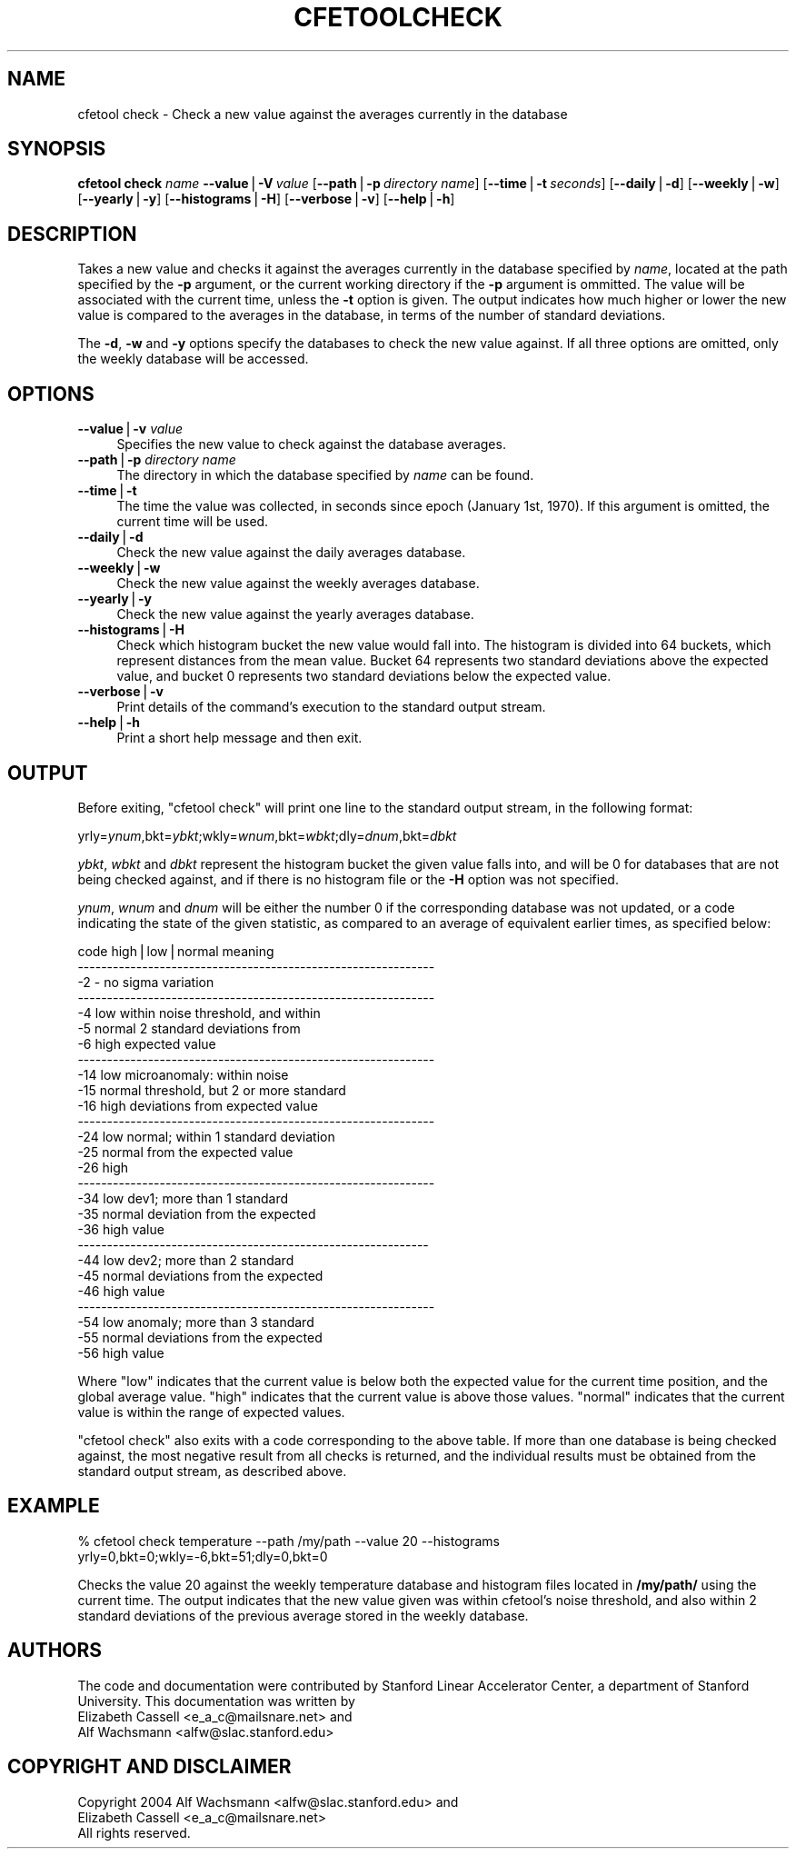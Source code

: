 .\" Automatically generated by Pod::Man v1.37, Pod::Parser v1.14
.\"
.\" Standard preamble:
.\" ========================================================================
.de Sh \" Subsection heading
.br
.if t .Sp
.ne 5
.PP
\fB\\$1\fR
.PP
..
.de Sp \" Vertical space (when we can't use .PP)
.if t .sp .5v
.if n .sp
..
.de Vb \" Begin verbatim text
.ft CW
.nf
.ne \\$1
..
.de Ve \" End verbatim text
.ft R
.fi
..
.\" Set up some character translations and predefined strings.  \*(-- will
.\" give an unbreakable dash, \*(PI will give pi, \*(L" will give a left
.\" double quote, and \*(R" will give a right double quote.  | will give a
.\" real vertical bar.  \*(C+ will give a nicer C++.  Capital omega is used to
.\" do unbreakable dashes and therefore won't be available.  \*(C` and \*(C'
.\" expand to `' in nroff, nothing in troff, for use with C<>.
.tr \(*W-|\(bv\*(Tr
.ds C+ C\v'-.1v'\h'-1p'\s-2+\h'-1p'+\s0\v'.1v'\h'-1p'
.ie n \{\
.    ds -- \(*W-
.    ds PI pi
.    if (\n(.H=4u)&(1m=24u) .ds -- \(*W\h'-12u'\(*W\h'-12u'-\" diablo 10 pitch
.    if (\n(.H=4u)&(1m=20u) .ds -- \(*W\h'-12u'\(*W\h'-8u'-\"  diablo 12 pitch
.    ds L" ""
.    ds R" ""
.    ds C` ""
.    ds C' ""
'br\}
.el\{\
.    ds -- \|\(em\|
.    ds PI \(*p
.    ds L" ``
.    ds R" ''
'br\}
.\"
.\" If the F register is turned on, we'll generate index entries on stderr for
.\" titles (.TH), headers (.SH), subsections (.Sh), items (.Ip), and index
.\" entries marked with X<> in POD.  Of course, you'll have to process the
.\" output yourself in some meaningful fashion.
.if \nF \{\
.    de IX
.    tm Index:\\$1\t\\n%\t"\\$2"
..
.    nr % 0
.    rr F
.\}
.\"
.\" For nroff, turn off justification.  Always turn off hyphenation; it makes
.\" way too many mistakes in technical documents.
.hy 0
.if n .na
.\"
.\" Accent mark definitions (@(#)ms.acc 1.5 88/02/08 SMI; from UCB 4.2).
.\" Fear.  Run.  Save yourself.  No user-serviceable parts.
.    \" fudge factors for nroff and troff
.if n \{\
.    ds #H 0
.    ds #V .8m
.    ds #F .3m
.    ds #[ \f1
.    ds #] \fP
.\}
.if t \{\
.    ds #H ((1u-(\\\\n(.fu%2u))*.13m)
.    ds #V .6m
.    ds #F 0
.    ds #[ \&
.    ds #] \&
.\}
.    \" simple accents for nroff and troff
.if n \{\
.    ds ' \&
.    ds ` \&
.    ds ^ \&
.    ds , \&
.    ds ~ ~
.    ds /
.\}
.if t \{\
.    ds ' \\k:\h'-(\\n(.wu*8/10-\*(#H)'\'\h"|\\n:u"
.    ds ` \\k:\h'-(\\n(.wu*8/10-\*(#H)'\`\h'|\\n:u'
.    ds ^ \\k:\h'-(\\n(.wu*10/11-\*(#H)'^\h'|\\n:u'
.    ds , \\k:\h'-(\\n(.wu*8/10)',\h'|\\n:u'
.    ds ~ \\k:\h'-(\\n(.wu-\*(#H-.1m)'~\h'|\\n:u'
.    ds / \\k:\h'-(\\n(.wu*8/10-\*(#H)'\z\(sl\h'|\\n:u'
.\}
.    \" troff and (daisy-wheel) nroff accents
.ds : \\k:\h'-(\\n(.wu*8/10-\*(#H+.1m+\*(#F)'\v'-\*(#V'\z.\h'.2m+\*(#F'.\h'|\\n:u'\v'\*(#V'
.ds 8 \h'\*(#H'\(*b\h'-\*(#H'
.ds o \\k:\h'-(\\n(.wu+\w'\(de'u-\*(#H)/2u'\v'-.3n'\*(#[\z\(de\v'.3n'\h'|\\n:u'\*(#]
.ds d- \h'\*(#H'\(pd\h'-\w'~'u'\v'-.25m'\f2\(hy\fP\v'.25m'\h'-\*(#H'
.ds D- D\\k:\h'-\w'D'u'\v'-.11m'\z\(hy\v'.11m'\h'|\\n:u'
.ds th \*(#[\v'.3m'\s+1I\s-1\v'-.3m'\h'-(\w'I'u*2/3)'\s-1o\s+1\*(#]
.ds Th \*(#[\s+2I\s-2\h'-\w'I'u*3/5'\v'-.3m'o\v'.3m'\*(#]
.ds ae a\h'-(\w'a'u*4/10)'e
.ds Ae A\h'-(\w'A'u*4/10)'E
.    \" corrections for vroff
.if v .ds ~ \\k:\h'-(\\n(.wu*9/10-\*(#H)'\s-2\u~\d\s+2\h'|\\n:u'
.if v .ds ^ \\k:\h'-(\\n(.wu*10/11-\*(#H)'\v'-.4m'^\v'.4m'\h'|\\n:u'
.    \" for low resolution devices (crt and lpr)
.if \n(.H>23 .if \n(.V>19 \
\{\
.    ds : e
.    ds 8 ss
.    ds o a
.    ds d- d\h'-1'\(ga
.    ds D- D\h'-1'\(hy
.    ds th \o'bp'
.    ds Th \o'LP'
.    ds ae ae
.    ds Ae AE
.\}
.rm #[ #] #H #V #F C
.\" ========================================================================
.\"
.IX Title "CFETOOLCHECK 1"
.TH CFETOOLCHECK 1 "2004-09-21" "perl v5.8.4" "User Contributed Perl Documentation"
.SH "NAME"
cfetool check \- Check a new value against the averages currently in the database
.SH "SYNOPSIS"
.IX Header "SYNOPSIS"
\&\fBcfetool\fR \fBcheck\fR \fIname\fR
\&\fB\-\-value\fR|\fB\-V\fR\ \fIvalue\fR
[\fB\-\-path\fR|\fB\-p\fR\ \fIdirectory\ name\fR]
[\fB\-\-time\fR|\fB\-t\fR\ \fIseconds\fR]
[\fB\-\-daily\fR|\fB\-d\fR]
[\fB\-\-weekly\fR|\fB\-w\fR]
[\fB\-\-yearly\fR|\fB\-y\fR]
[\fB\-\-histograms\fR|\fB\-H\fR]
[\fB\-\-verbose\fR|\fB\-v\fR]
[\fB\-\-help\fR|\fB\-h\fR]
.SH "DESCRIPTION"
.IX Header "DESCRIPTION"
Takes a new value and checks it against the averages currently in the database
specified by \fIname\fR, located at the path specified by the \fB\-p\fR argument,
or the current working directory if the \fB\-p\fR argument is ommitted. 
The value will be associated with the current time, unless the \fB\-t\fR option is
given. The output indicates how much higher or lower the new value is compared
to the averages in the database, in terms of the number of standard deviations.
.PP
The \fB\-d\fR, \fB\-w\fR and \fB\-y\fR options specify the databases to check the new value
against. If all three options are omitted, only the weekly database will be
accessed. 
.SH "OPTIONS"
.IX Header "OPTIONS"
.IP "\fB\-\-value\fR|\fB\-v\fR \fIvalue\fR" 4
.IX Item "--value|-v value"
Specifies the new value to check against the database averages.
.IP "\fB\-\-path\fR|\fB\-p\fR \fIdirectory name\fR" 4
.IX Item "--path|-p directory name"
The directory in which the database specified by \fIname\fR can be found.
.IP "\fB\-\-time\fR|\fB\-t\fR" 4
.IX Item "--time|-t"
The time the value was collected, in seconds since epoch (January 1st, 1970).
If this argument is omitted, the current time will be used.
.IP "\fB\-\-daily\fR|\fB\-d\fR" 4
.IX Item "--daily|-d"
Check the new value against the daily averages database. 
.IP "\fB\-\-weekly\fR|\fB\-w\fR" 4
.IX Item "--weekly|-w"
Check the new value against the weekly averages database.
.IP "\fB\-\-yearly\fR|\fB\-y\fR" 4
.IX Item "--yearly|-y"
Check the new value against the yearly averages database.
.IP "\fB\-\-histograms\fR|\fB\-H\fR" 4
.IX Item "--histograms|-H"
Check which histogram bucket the new value would fall into.
The histogram is divided into 64 buckets, which represent distances
from the mean value. Bucket 64 represents two standard deviations above
the expected value, and bucket 0 represents two standard deviations below the
expected value.
.IP "\fB\-\-verbose\fR|\fB\-v\fR" 4
.IX Item "--verbose|-v"
Print details of the command's execution to the standard output stream.
.IP "\fB\-\-help\fR|\fB\-h\fR" 4
.IX Item "--help|-h"
Print a short help message and then exit.
.SH "OUTPUT"
.IX Header "OUTPUT"
Before exiting, \f(CW\*(C`cfetool check\*(C'\fR will print one line to the standard output
stream, in the following format:
.PP
yrly=\fIynum\fR,bkt=\fIybkt\fR;wkly=\fIwnum\fR,bkt=\fIwbkt\fR;dly=\fIdnum\fR,bkt=\fIdbkt\fR
.PP
\&\fIybkt\fR, \fIwbkt\fR and \fIdbkt\fR represent the histogram bucket the given value
falls into, and will be 0 for databases that are not being checked against,
and if there is no histogram file or the \fB\-H\fR option was not specified.
.PP
\&\fIynum\fR, \fIwnum\fR and \fIdnum\fR will be either the number 0 if the corresponding
database was not updated, or a code indicating the state of the given statistic,
as compared to an average of equivalent earlier times, as specified below:
.PP
.Vb 27
\& code    high|low|normal   meaning
\& -------------------------------------------------------------
\&  -2     -                 no sigma variation
\& -------------------------------------------------------------
\&  -4     low               within noise threshold, and within
\&  -5     normal              2 standard deviations from
\&  -6     high                expected value
\& -------------------------------------------------------------
\& -14     low               microanomaly: within noise
\& -15     normal              threshold, but 2 or more standard
\& -16     high                deviations from expected value
\& -------------------------------------------------------------
\& -24     low               normal; within 1 standard deviation
\& -25     normal              from the expected value
\& -26     high                
\& -------------------------------------------------------------
\& -34     low               dev1; more than 1 standard 
\& -35     normal              deviation from the expected
\& -36     high                value
\& ------------------------------------------------------------
\& -44     low               dev2; more than 2 standard
\& -45     normal              deviations from the expected
\& -46     high                value
\& -------------------------------------------------------------
\& -54     low               anomaly; more than 3 standard
\& -55     normal              deviations from the expected
\& -56     high                value
.Ve
.PP
Where \*(L"low\*(R" indicates that the current value is below both the expected value
for the current time position, and the global average value. \*(L"high\*(R" indicates
that the current value is above those values. \*(L"normal\*(R" indicates that the
current value is within the range of expected values.
.PP
\&\f(CW\*(C`cfetool check\*(C'\fR also exits with a code corresponding to the above table. If
more than one database is being checked against, the most negative result from 
all checks is returned, and the individual results must be obtained from the
standard output stream, as described above.
.SH "EXAMPLE"
.IX Header "EXAMPLE"
.Vb 2
\&  % cfetool check temperature --path /my/path --value 20 --histograms
\&  yrly=0,bkt=0;wkly=-6,bkt=51;dly=0,bkt=0
.Ve
.PP
Checks the value 20 against the weekly temperature database and histogram files
located in \fB/my/path/\fR using the current time. The output indicates
that the new value given was within cfetool's noise threshold, and also within
2 standard deviations of the previous average stored in the weekly database.
.SH "AUTHORS"
.IX Header "AUTHORS"
The code and documentation were contributed by Stanford Linear Accelerator
Center, a department of Stanford University.
This documentation was written by
.IP "Elizabeth Cassell <e_a_c@mailsnare.net> and" 4
.IX Item "Elizabeth Cassell <e_a_c@mailsnare.net> and"
.PD 0
.IP "Alf Wachsmann <alfw@slac.stanford.edu>" 4
.IX Item "Alf Wachsmann <alfw@slac.stanford.edu>"
.PD
.SH "COPYRIGHT AND DISCLAIMER"
.IX Header "COPYRIGHT AND DISCLAIMER"
.Vb 3
\& Copyright 2004 Alf Wachsmann <alfw@slac.stanford.edu> and
\&                Elizabeth Cassell <e_a_c@mailsnare.net>
\& All rights reserved.
.Ve

